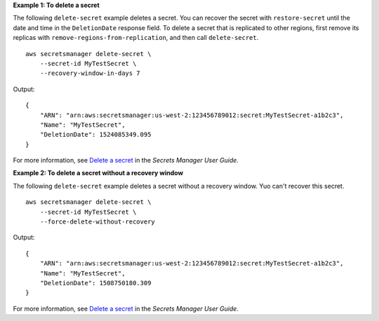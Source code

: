 **Example 1: To delete a secret**

The following ``delete-secret`` example deletes a secret. You can recover the secret with ``restore-secret`` until the date and time in the ``DeletionDate`` response field. To delete a secret that is replicated to other regions, first remove its replicas with ``remove-regions-from-replication``, and then call ``delete-secret``. ::

    aws secretsmanager delete-secret \
        --secret-id MyTestSecret \
        --recovery-window-in-days 7

Output::

    {
        "ARN": "arn:aws:secretsmanager:us-west-2:123456789012:secret:MyTestSecret-a1b2c3",
        "Name": "MyTestSecret",
        "DeletionDate": 1524085349.095
    }

For more information, see `Delete a secret <https://docs.aws.amazon.com/secretsmanager/latest/userguide/manage_delete-secret.html>`__ in the *Secrets Manager User Guide*.

**Example 2: To delete a secret without a recovery window**

The following ``delete-secret`` example deletes a secret without a recovery window. Yuo can't recover this secret. ::

    aws secretsmanager delete-secret \
        --secret-id MyTestSecret \
        --force-delete-without-recovery

Output::

    {
        "ARN": "arn:aws:secretsmanager:us-west-2:123456789012:secret:MyTestSecret-a1b2c3",
        "Name": "MyTestSecret",
        "DeletionDate": 1508750180.309
    }

For more information, see `Delete a secret <https://docs.aws.amazon.com/secretsmanager/latest/userguide/manage_delete-secret.html>`__ in the *Secrets Manager User Guide*.